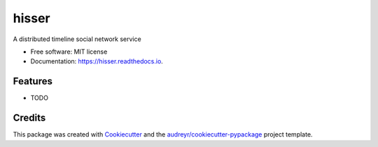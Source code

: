 ======
hisser
======


.. image:: https://img.shields.io/pypi/v/hisser.svg
        :target: https://pypi.python.org/pypi/hisser

.. image:: https://img.shields.io/travis/ZePedroResende/hisser.svg
        :target: https://travis-ci.org/ZePedroResende/hisser

.. image:: https://readthedocs.org/projects/hisser/badge/?version=latest
        :target: https://hisser.readthedocs.io/en/latest/?badge=latest
        :alt: Documentation Status




A distributed timeline social network service


* Free software: MIT license
* Documentation: https://hisser.readthedocs.io.


Features
--------

* TODO

Credits
-------

This package was created with Cookiecutter_ and the `audreyr/cookiecutter-pypackage`_ project template.

.. _Cookiecutter: https://github.com/audreyr/cookiecutter
.. _`audreyr/cookiecutter-pypackage`: https://github.com/audreyr/cookiecutter-pypackage
